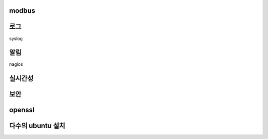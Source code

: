 


modbus
------

로그
----

syslog

알림
----
nagios


실시간성
--------

보안
----

openssl
-------

 
다수의 ubuntu 설치
------------------

